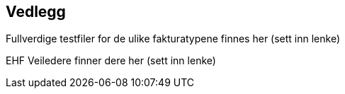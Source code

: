 == Vedlegg

Fullverdige testfiler for de ulike fakturatypene finnes her (sett inn lenke)

EHF Veiledere finner dere her (sett inn lenke)
